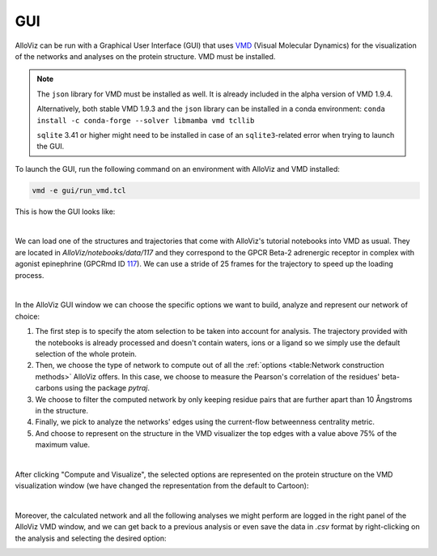 GUI
===

AlloViz can be run with a Graphical User Interface (GUI) that uses `VMD <https://www.ks.uiuc.edu/Research/vmd/>`__ (Visual Molecular Dynamics)
for the visualization of the networks and analyses on the protein structure. VMD must be installed.

.. note::
    The ``json`` library for VMD must be installed as well. It is already included in the alpha version of VMD 1.9.4.

    Alternatively, both stable VMD 1.9.3 and the ``json`` library can be installed in a conda environment: ``conda install -c conda-forge --solver libmamba vmd tcllib``

    ``sqlite`` 3.41 or higher might need to be installed in case of an ``sqlite3``-related error when trying to launch the GUI.
..

To launch the GUI, run the following command on an environment with AlloViz and VMD installed:

.. code:: bash

   vmd -e gui/run_vmd.tcl


This is how the GUI looks like:

.. image:: gui_pics/gui.png
  :width: 100 %
  :alt: Screenshot of AlloViz GUI upon launching, showing the two canonical VMD windows on the right and a third window on the left half with the AlloViz GUI options for network calculation and analysis.

|

We can load one of the structures and trajectories that come with AlloViz's tutorial notebooks into VMD as usual.
They are located in `AlloViz/notebooks/data/117` and they correspond to the GPCR Beta-2 adrenergic receptor in complex with agonist epinephrine (GPCRmd ID `117 <https://submission.gpcrmd.org/view/117/>`__).
We can use a stride of 25 frames for the trajectory to speed up the loading process.

.. image:: gui_pics/newmolecule.png
    :width: 100 %
    :alt: VMD Main window with the File menu options displayed and "New molecule" option highlighted.


.. image:: gui_pics/loadpdb.png
    :width: 49 %
    :alt: VMD Molecule file browser window showing the PDB file to be loaded.
.. image:: gui_pics/loadtraj.png
    :width: 49 %
    :alt: VMD Molecule file browser window showing the trajectory file to be loaded into the previously loaded molecule entity.

|

In the AlloViz GUI window we can choose the specific options we want to build, analyze and represent our network of choice:

#. The first step is to specify the atom selection to be taken into account for analysis. The trajectory provided with the notebooks is already processed and doesn't contain waters, ions or a ligand so we simply use the default selection of the whole protein.
#. Then, we choose the type of network to compute out of all the :ref:`options <table:Network construction methods>` AlloViz offers. In this case, we choose to measure the Pearson's correlation of the residues' beta-carbons using the package `pytraj`.
#. We choose to filter the computed network by only keeping residue pairs that are further apart than 10 Ångstroms in the structure.
#. Finally, we pick to analyze the networks' edges using the current-flow betweenness centrality metric.
#. And choose to represent on the structure in the VMD visualizer the top edges with a value above 75% of the maximum value.

.. image:: gui_pics/allovizgui.png
    :width: 100 %
    :alt: AlloViz GUI window with the used options selected

|

After clicking "Compute and Visualize", the selected options are represented on the protein structure on the VMD visualization window (we have changed the representation from the default to Cartoon):

.. image:: gui_pics/result.png
    :width: 100 %
    :alt: VMD windows and AlloViz GUI showing the selected AlloViz network represented on the protein structure represented in Cartoon in VMD.

|

Moreover, the calculated network and all the following analyses we might perform are logged in the right panel of the AlloViz VMD window, 
and we can get back to a previous analysis or even save the data in `.csv` format by right-clicking on the analysis and selecting the desired option:

.. image:: gui_pics/logoptions.png
    :width: 100 %
    :alt: AlloViz GUI showing the options that are displayed when right-clicking on a logged calculation on the right panel of the GUI window.